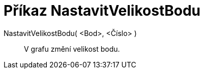 = Příkaz NastavitVelikostBodu
:page-en: commands/SetPointSize_Command
ifdef::env-github[:imagesdir: /cs/modules/ROOT/assets/images]

NastavitVelikostBodu( <Bod>, <Číslo> )::
  V grafu změní velikost bodu.
